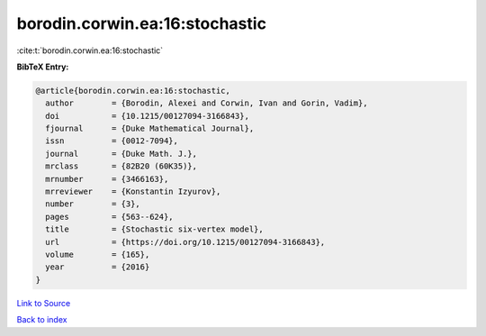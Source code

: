 borodin.corwin.ea:16:stochastic
===============================

:cite:t:`borodin.corwin.ea:16:stochastic`

**BibTeX Entry:**

.. code-block:: bibtex

   @article{borodin.corwin.ea:16:stochastic,
     author        = {Borodin, Alexei and Corwin, Ivan and Gorin, Vadim},
     doi           = {10.1215/00127094-3166843},
     fjournal      = {Duke Mathematical Journal},
     issn          = {0012-7094},
     journal       = {Duke Math. J.},
     mrclass       = {82B20 (60K35)},
     mrnumber      = {3466163},
     mrreviewer    = {Konstantin Izyurov},
     number        = {3},
     pages         = {563--624},
     title         = {Stochastic six-vertex model},
     url           = {https://doi.org/10.1215/00127094-3166843},
     volume        = {165},
     year          = {2016}
   }

`Link to Source <https://doi.org/10.1215/00127094-3166843},>`_


`Back to index <../By-Cite-Keys.html>`_
